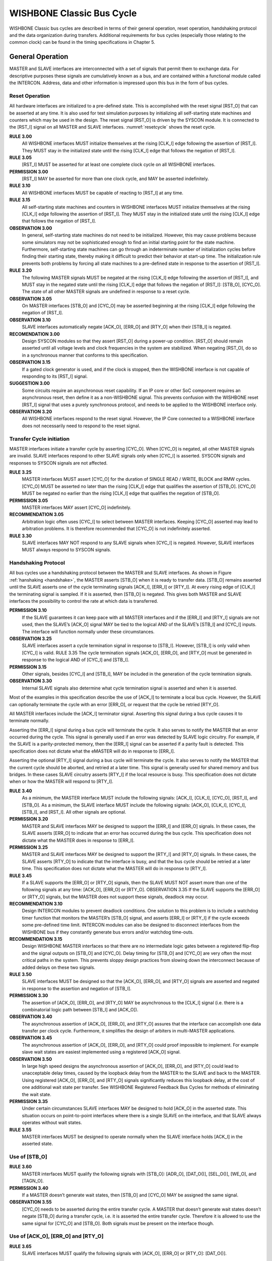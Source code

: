 WISHBONE Classic Bus Cycle
==========================

WISHBONE Classic bus cycles are described in terms of their general
operation, reset operation, handshaking protocol and the data
organization during transfers.  Additional requirements for bus cycles
(especially those relating to the common clock) can be found in the
timing specifications in Chapter 5.

General Operation
-----------------

MASTER and SLAVE interfaces are interconnected with a set of signals
that permit them to exchange data.  For descriptive purposes these
signals are cumulatively known as a bus, and are contained within a
functional module called the INTERCON.  Address, data and other
information is impressed upon this bus in the form of bus cycles.

Reset Operation
```````````````

All hardware interfaces are initialized to a pre-defined state.  This
is accomplished with the reset signal [RST_O] that can be asserted at
any time.  It is also used for test simulation purposes by
initializing all self-starting state machines and counters which may
be used in the design.  The reset signal [RST_O] is driven by the
SYSCON module.  It is connected to the [RST_I] signal on all MASTER
and SLAVE interfaces.  :numref:`resetcycle` shows the reset cycle.

.. _resetcycle:
.. wavedrom::
   :caption: Reset cycle.

        { "signal": [
		["Master Signals",
                  { "name": "CLK_I",  "wave": "P...." },
		  { "name": "RST_I", "wave": "0.1.x|0...", "period": 0.5 },
		  { "name": "STB_O", "wave": "x...0|..x.", "period": 0.5 },
		  { "name": "CYC_O", "wave": "x...0|..x.", "period": 0.5 }
		]
          ],
	  "config": { "hscale": 2 },
	  "head": { "tick": 0 }
	}


**RULE 3.00**
    All WISHBONE interfaces MUST initialize themselves at the rising
    [CLK_I] edge following the assertion of [RST_I].  They MUST stay
    in the initialized state until the rising [CLK_I] edge that
    follows the negation of [RST_I].

**RULE 3.05**
    [RST_I] MUST be asserted for at least one complete clock cycle on
    all WISHBONE interfaces.

**PERMISSION 3.00**
    [RST_I] MAY be asserted for more than one clock cycle, and MAY be
    asserted indefinitely.

**RULE 3.10**
    All WISHBONE interfaces MUST be capable of reacting to [RST_I] at any time.

**RULE 3.15**
    All self-starting state machines and counters in WISHBONE
    interfaces MUST initialize themselves at the rising [CLK_I] edge
    following the assertion of [RST_I].  They MUST stay in the
    initialized state until the rising [CLK_I] edge that follows the
    negation of [RST_I].

**OBSERVATION 3.00**
    In general, self-starting state machines do not need to be
    initialized.  However, this may cause problems because some
    simulators may not be sophisticated enough to find an initial
    starting point for the state machine.  Furthermore, self-starting
    state machines can go through an indeterminate number of
    initialization cycles before finding their starting state, thereby
    making it difficult to predict their behavior at start-up time.
    The initialization rule prevents both problems by forcing all
    state machines to a pre-defined state in response to the assertion
    of [RST_I].


**RULE 3.20**
    The following MASTER signals MUST be negated at the rising [CLK_I]
    edge following the assertion of [RST_I], and MUST stay in the
    negated state until the rising [CLK_I] edge that follows the
    negation of [RST_I]: [STB_O], [CYC_O].  The state of all other
    MASTER signals are undefined in response to a reset cycle.

**OBSERVATION 3.05**
    On MASTER interfaces [STB_O] and [CYC_O] may be asserted beginning
    at the rising [CLK_I] edge following the negation of [RST_I].

**OBSERVATION 3.10**
    SLAVE interfaces automatically negate [ACK_O], [ERR_O] and [RTY_O]
    when their [STB_I] is negated.

**RECOMENDATION 3.00**
    Design SYSCON modules so that they assert [RST_O] during a
    power-up condition.  [RST_O] should remain asserted until all
    voltage levels and clock frequencies in the system are stabilized.
    When negating [RST_O], do so in a synchronous manner that conforms
    to this specification.

**OBSERVATION 3.15**
    If a gated clock generator is used, and if the clock is stopped,
    then the WISHBONE interface is not capable of responding to its
    [RST_I] signal.

**SUGGESTION 3.00**
    Some circuits require an asynchronous reset capability.  If an IP
    core or other SoC component requires an asynchronous reset, then
    define it as a non-WISHBONE signal.  This prevents confusion with
    the WISHBONE reset [RST_I] signal that uses a purely synchronous
    protocol, and needs to be applied to the WISHBONE interface only.

**OBSERVATION 3.20**
    All WISHBONE interfaces respond to the reset signal.  However, the
    IP Core connected to a WISHBONE interface does not necessarily
    need to respond to the reset signal.

Transfer Cycle initiation
`````````````````````````

MASTER interfaces initiate a transfer cycle by asserting [CYC_O].
When [CYC_O] is negated, all other MASTER signals are invalid.  SLAVE
interfaces respond to other SLAVE signals only when [CYC_I] is
asserted.  SYSCON signals and responses to SYSCON signals are not
affected.

**RULE 3.25**
    MASTER interfaces MUST assert [CYC_O] for the duration of SINGLE
    READ / WRITE, BLOCK and RMW cycles.  [CYC_O] MUST be asserted no
    later than the rising [CLK_I] edge that qualifies the assertion of
    [STB_O].  [CYC_O] MUST be negated no earlier than the rising
    [CLK_I] edge that qualifies the negation of [STB_O].

**PERMISSION 3.05**
    MASTER interfaces MAY assert [CYC_O] indefinitely.

**RECOMMENDATION 3.05**
    Arbitration logic often uses [CYC_I] to select between MASTER
    interfaces.  Keeping [CYC_O] asserted may lead to arbitration
    problems.  It is therefore recommended that [CYC_O] is not
    indefinitely asserted.

**RULE 3.30**
    SLAVE interfaces MAY NOT respond to any SLAVE signals when [CYC_I]
    is negated.  However, SLAVE interfaces MUST always respond to
    SYSCON signals.

Handshaking Protocol
````````````````````

All bus cycles use a handshaking protocol between the MASTER and SLAVE
interfaces. As shown in Figure :ref:`hanshaking <handshake>`, the
MASTER asserts [STB_O] when it is ready to transfer data. [STB_O]
remains asserted until the SLAVE asserts one of the cycle terminating
signals [ACK_I], [ERR_I] or [RTY_I]. At every rising edge of [CLK_I]
the terminating signal is sampled. If it is asserted, then [STB_O] is
negated. This gives both MASTER and SLAVE interfaces the possibility
to control the rate at which data is transferred.

.. _handshake:
.. wavedrom::
   :caption: Local bus handshaking protocol.

        { "signal": [
                  { "name": "CLK_I", "wave": "P..." },
		  { "name": "STB_O", "wave": "0...1..0",
                                     "node": "....A..C", "period": 0.5 },
		  { "name": "ACK_I", "wave": "0....10.",
                                     "node": ".....BD.", "period": 0.5 }
          ],
          "edge": [ "A~>B", "D~>C" ],
	  "config": { "hscale": 2 },
	  "head": { "tick": 0 }
	}

**PERMISSION 3.10**
  If the SLAVE guarantees it can keep pace with all MASTER interfaces
  and if the [ERR_I] and [RTY_I] signals are not used, then the SLAVE’s
  [ACK_O] signal MAY be tied to the logical AND of the SLAVE’s [STB_I]
  and [CYC_I] inputs. The interface will function normally under these
  circumstances.

**OBSERVATION 3.25**
  SLAVE interfaces assert a cycle termination signal in response to
  [STB_I]. However, [STB_I] is only valid when [CYC_I] is valid.  RULE
  3.35 The cycle termination signals [ACK_O], [ERR_O], and [RTY_O] must
  be generated in response to the logical AND of [CYC_I] and [STB_I].

**PERMISSION 3.15**
  Other signals, besides [CYC_I] and [STB_I], MAY be included in the
  generation of the cycle termination signals.

**OBSERVATION 3.30**
  Internal SLAVE signals also determine what cycle termination signal is
  asserted and when it is asserted.

Most of the examples in this specification describe the use of [ACK_I]
to terminate a local bus cycle. However, the SLAVE can optionally
terminate the cycle with an error [ERR_O], or request that the cycle
be retried [RTY_O].

All MASTER interfaces include the [ACK_I] terminator signal. Asserting
this signal during a bus cycle causes it to terminate normally.

Asserting the [ERR_I] signal during a bus cycle will terminate the
cycle. It also serves to notify the MASTER that an error occurred
during the cycle. This signal is generally used if an error was
detected by SLAVE logic circuitry. For example, if the SLAVE is a
parity-protected memory, then the [ERR_I] signal can be asserted if
a parity fault is detected. This specification does not dictate what
the eMASTER will do in response to [ERR_I].

Asserting the optional [RTY_I] signal during a bus cycle will
terminate the cycle. It also serves to notify the MASTER that the
current cycle should be aborted, and retried at a later time. This
signal is generally used for shared memory and bus bridges. In these
cases SLAVE circuitry asserts [RTY_I] if the local resource is
busy. This specification does not dictate when or how the MASTER will
respond to [RTY_I].

**RULE 3.40**
  As a minimum, the MASTER interface MUST include the following signals:
  [ACK_I], [CLK_I], [CYC_O], [RST_I], and [STB_O]. As a minimum, the
  SLAVE interface MUST include the following signals: [ACK_O],
  [CLK_I], [CYC_I], [STB_I], and [RST_I]. All other signals are optional.

**PERMISSION 3.20**
  MASTER and SLAVE interfaces MAY be designed to support the [ERR_I] and
  [ERR_O] signals. In these cases, the SLAVE asserts [ERR_O] to
  indicate that an error has occurred during the bus cycle. This
  specification does not dictate what the MASTER does in response to
  [ERR_I].

**PERMISSION 3.25**
  MASTER and SLAVE interfaces MAY be designed to support the [RTY_I] and
  [RTY_O] signals. In these cases, the SLAVE asserts [RTY_O] to
  indicate that the interface is busy, and that the bus cycle should be
  retried at a later time. This specification does not dictate what the
  MASTER will do in response to [RTY_I].

**RULE 3.45**
  If a SLAVE supports the [ERR_O] or [RTY_O] signals, then the SLAVE
  MUST NOT assert more than one of the following signals at any time:
  [ACK_O], [ERR_O] or [RTY_O].  OBSERVATION 3.35 If the SLAVE supports
  the [ERR_O] or [RTY_O] signals, but the MASTER does not support these
  signals, deadlock may occur.

**RECOMMENDATION 3.10**
  Design INTERCON modules to prevent deadlock conditions. One solution
  to this problem is to include a watchdog timer function that monitors
  the MASTER’s [STB_O] signal, and asserts [ERR_I] or [RTY_I] if the
  cycle exceeds some pre-defined time limit. INTERCON modules can also
  be designed to disconnect interfaces from the WISHBONE bus if they
  constantly generate bus errors and/or watchdog time-outs.

**RECOMMENDATION 3.15**
  Design WISHBONE MASTER interfaces so that there are no intermediate
  logic gates between a registered flip-flop and the signal outputs on
  [STB_O] and [CYC_O]. Delay timing for [STB_O] and [CYC_O] are very
  often the most critical paths in the system. This prevents sloppy
  design practices from slowing down the interconnect because of added
  delays on these two signals.

**RULE 3.50**
  SLAVE interfaces MUST be designed so that the [ACK_O], [ERR_O], and
  [RTY_O] signals are asserted and negated in response to the assertion
  and negation of [STB_I].

**PERMISSION 3.30**
  The assertion of [ACK_O], [ERR_O], and [RTY_O] MAY be asynchronous to
  the [CLK_I] signal (i.e. there is a combinatorial logic path between
  [STB_I] and [ACK_O]).

**OBSERVATION 3.40**
  The asynchronous assertion of [ACK_O], [ERR_O], and [RTY_O] assures
  that the interface can accomplish one data transfer per clock
  cycle. Furthermore, it simplifies the design of arbiters in
  multi-MASTER applications.

**OBSERVATION 3.45**
  The asynchronous assertion of [ACK_O], [ERR_O], and [RTY_O] could
  proof impossible to implement. For example slave wait states are
  easiest implemented using a registered [ACK_O] signal.

**OBSERVATION 3.50**
  In large high speed designs the asynchronous assertion of [ACK_O],
  [ERR_O], and [RTY_O] could lead to unacceptable delay times, caused by
  the loopback delay from the MASTER to the SLAVE and back to the
  MASTER. Using registered [ACK_O], [ERR_O], and [RTY_O] signals
  significantly reduces this loopback delay, at the cost of one
  additional wait state per transfer. See WISHBONE Registered Feedback
  Bus Cycles for methods of eliminating the wait state.

**PERMISSION 3.35**
  Under certain circumstances SLAVE interfaces MAY be designed to hold
  [ACK_O] in the asserted state. This situation occurs on
  point-to-point interfaces where there is a single SLAVE on the
  interface, and that SLAVE always operates without wait states.

**RULE 3.55**
  MASTER interfaces MUST be designed to operate normally when the SLAVE
  interface holds [ACK_I] in the asserted state.

Use of [STB_O]
``````````````

**RULE 3.60**
  MASTER interfaces MUST qualify the following signals with [STB_O]:
  [ADR_O], [DAT_O()], [SEL_O()], [WE_O], and [TAGN_O].

**PERMISSION 3.40**
  If a MASTER doesn’t generate wait states, then [STB_O] and [CYC_O] MAY
  be assigned the same signal.

**OBSERVATION 3.55**
  [CYC_O] needs to be asserted during the entire transfer cycle. A
  MASTER that doesn’t generate wait states doesn’t negate [STB_O] during
  a transfer cycle, i.e. it is asserted the entire transfer
  cycle. Therefore it is allowed to use the same signal for [CYC_O] and
  [STB_O]. Both signals must be present on the interface though.

Use of [ACK_O], [ERR_O] and [RTY_O]
```````````````````````````````````

**RULE 3.65**
  SLAVE interfaces MUST qualify the following signals with [ACK_O],
  [ERR_O] or [RTY_O]: [DAT_O()].

Use of TAG TYPES
````````````````

The WISHBONE interface can be modified with user defined signals. This
is done with a technique known as tagging. Tags are a well known
concept in the microcomputer bus industry.  They allow user defined
information to be associated with an address, a data word or a bus
cycle.  All tag signals must conform to set of guidelines known as TAG
TYPEs. Table 3-1 lists all of the defined TAG TYPEs along with their
associated data set and signal waveform. When a tag is added to an
interface it is assigned a TAG TYPE from the table. This explicitly
defines how the tag operates. This information must also be included
in the WISHBONE DATASHEET.

+------------------+----------+-----------------+----------+-----------------+
| Description      | TAG TYPE | Associated with | TAG TYPE | Associated with |
+------------------+----------+-----------------+----------+-----------------+
| Address tag      | TGA_O()  |  ADR_O()        | TGA_I()  |  ADR_I()        |
+------------------+----------+-----------------+----------+-----------------+
| Data tag, input  | TGD_I()  |  DAT_I()        | TGD_I()  |  DAT_I()        |
+------------------+----------+-----------------+----------+-----------------+
| Data tag, output | TGD_O()  |  DAT_O()        | TGD_O()  |  DAT_O()        |
+------------------+----------+-----------------+----------+-----------------+
| Cycle tag        | TGC_O()  |  Bus Cycle      | TGC_I()  |  Bus Cycle      |
+------------------+----------+-----------------+----------+-----------------+

For example, consider a MASTER interface where a parity protection bit
named [PAR_O] is generated from an output data word on
[DAT_O(15..0)]. It’s an ‘even’ parity bit, meaning that it’s asserted
whenever there are an even number of ‘1’s in the data word. If this
signal were added to the interface, then the following information (in
the WISHBONE DATASHEET) would be sufficient to completely define the
timing of [PAR_O]:

  SIGNAL NAME:
    PAR_O

  DESCRIPTION:
    Even parity bit

  MASTER TAG TYPE:
    TGD_O()

**RULE 3.70**
  All user defined tags MUST be assigned a TAG TYPE. Furthermore, they
  MUST adhere to the timing specifications given in this document for
  the indicated TAG TYPE.

**PERMISSION 3.45**
  While all TAG TYPES are specified as arrays (with parenthesis ‘()’),
  the actual tag MAY be a non-arrayed signal.

**RECOMMENDATION 3.15**
  If a MASTER interface supports more than one defined bus cycle over
  a common set of signal lines, then include a cycle tag to identify
  each type of bus cycle. This allows INTERCON and SLAVE interface
  circuits to discriminate between these bus cycles (if
  needed). Define the signals as TAG TYPE: [TGC_O()], using signal
  names of [SGL_O], [BLK_O] and [RMW_O] when identifying SINGLE, BLOCK
  and RMW cycles respectively.

SINGLE READ / WRITE Cycles
--------------------------

The SINGLE READ / WRITE cycles perform one data transfer at a
time. These are the basic cycles used to perform data transfers on the
WISHBONE interconnect.  Note that the [CYC_O] signal isn’t shown here
to keep the timing diagrams as simple as possible. It is assumed
that [CYC_O] is continuously asserted.

**RULE 3.75**
  All MASTER and SLAVE interfaces that support SINGLE READ or SINGLE
  WRITE cycles MUST conform to the timing requirements given in sections
  3.2.1 and 3.2.2.

**PERMISSION 3.50**
  MASTER and SLAVE interfaces MAY be designed so that they do not
  support the SINGLE READ or SINGLE WRITE cycles.

SINGLE READ Cycle
`````````````````

Figure 3-3 shows a SINGLE READ cycle. The bus protocol works as follows:

CLOCK EDGE 0:
  MASTER presents a valid address on [ADR_O()] and [TGA_O()].

  MASTER negates [WE_O] to indicate a READ cycle.

  MASTER presents bank select [SEL_O()] to indicate where it expects data.

  MASTER asserts [CYC_O] and [TGC_O()] to indicate the start of the cycle.

  MASTER asserts [STB_O] to indicate the start of the phase.

SETUP, EDGE 1:
  SLAVE decodes inputs, and responding SLAVE asserts [ACK_I].

  SLAVE presents valid data on [DAT_I()] and [TGD_I()].

  SLAVE asserts [ACK_I] in response to [STB_O] to indicate valid data.

  MASTER monitors [ACK_I], and prepares to latch data on [DAT_I()] and
  [TGD_I()].

  Note: SLAVE may insert wait states (-WSS-) before asserting [ACK_I],
  thereby allowing it to throttle the cycle speed. Any number of wait
  states may be added.

CLOCK EDGE 1:
  MASTER latches data on [DAT_I()] and [TGD_I()].

  MASTER negates [STB_O] and [CYC_O] to indicate the end of the cycle.

  SLAVE negates [ACK_I] in response to negated [STB_O].


.. wavedrom::
   :caption: SINGLE READ cycle.

   { "signal": [
     ["Master Signals",
       { "name": "CLK_I",  "wave": "P|.", "label": ".{WSS}(0.45)." },
       { "name": "ADR_O()", "wave": "x.<=|>..x", "period": 0.5, "data": ["VALID"] },
       { "name": "DAT_I()", "wave": "x.<.|>=.x", "period": 0.5, "data": ["VALID"] },
       { "name": "DAT_O()", "wave": "x.<.|>...", "period": 0.5 },
       { "name": "WE_O", "wave": "x.<0|>..x", "period": 0.5 },
       { "name": "SEL_O()", "wave": "x.<=|>..x", "period": 0.5, "data": ["VALID"] },
       { "name": "STB_O", "wave": "0.<1|>..0", "period": 0.5 },
       { "name": "CYC_O", "wave": "0.<1|>..0", "period": 0.5  },
       { "name": "ACK_I", "wave": "0.<.|>1.0", "period": 0.5 }
       ],
     ["Tag Types (M)",
       { "name": "TAG_O()", "wave": "x.<=|>..x", "period": 0.5, "data": ["VALID"]  },
       { "name": "TGD_I()", "wave": "x.<.|>=.x", "period": 0.5, "data": ["VALID"]  },
       { "name": "TGD_O()", "wave": "x.<.|>...", "period": 0.5  },
       { "name": "TGC_O()", "wave": "x.<=|>..x", "period": 0.5, "data": ["VALID"]  }
     ]
          ],
	  "config": { "hscale": 2 },
	  "head": { "tick": 0 }
	}


SINGLE WRITE Cycle
``````````````````

Figure 3-4 shows a SINGLE WRITE cycle. The bus protocol works as follows:

CLOCK EDGE 0:
  MASTER presents a valid address on [ADR_O()] and [TGA_O()].

  MASTER presents valid data on [DAT_O()] and [TGD_O()].

  MASTER asserts [WE_O] to indicate a WRITE cycle.

  MASTER presents bank select [SEL_O()] to indicate where it sends data.

  MASTER asserts [CYC_O] and [TGC_O()] to indicate the start of the cycle.

  MASTER asserts [STB_O] to indicate the start of the phase.

SETUP, EDGE 1:
  SLAVE decodes inputs, and responding SLAVE asserts [ACK_I].

  SLAVE prepares to latch data on [DAT_O()] and [TGD_O()].

  SLAVE asserts [ACK_I] in response to [STB_O] to indicate latched data.

  MASTER monitors [ACK_I], and prepares to terminate the cycle.

  Note: SLAVE may insert wait states (-WSS-) before asserting [ACK_I],
  thereby allowing it to throttle the cycle speed. Any number of wait
  states may be added.

CLOCK EDGE 1:
  SLAVE latches data on [DAT_O()] and [TGD_O()].

  MASTER negates [STB_O] and [CYC_O] to indicate the end of the cycle.

  SLAVE negates [ACK_I[ in response to negated [STB_O].

BLOCK READ / WRITE Cycles
-------------------------

The BLOCK transfer cycles perform multiple data transfers. They are
very similar to single READ and WRITE cycles, but have a few special
modifications to support multiple transfers.

During BLOCK cycles, the interface basically performs SINGLE
READ/WRITE cycles as described above. However, the BLOCK cycles are
modified somewhat so that these individual cycles (called phases)
are combined together to form a single BLOCK cycle. This function is
most useful when multiple MASTERs are used on the interconnect. For
example, if the SLAVE is a shared (dual port) memory, then an arbiter
for that memory can determine when one MASTER is done with it so that
another can gain access to the memory.

As shown in Figure 3-5, the [CYC_O] signal is asserted for the
duration of a BLOCK cycle.  This signal can be used to request
permission to access a shared resource from a local arbiter. To hold
the access until the end of the cycle the [LOCK_O] signal must be
asserted, as is shown.  During each of the data transfer phases
(within the block transfer), the normal handshaking protocol between
[STB_O] and [ACK_I] is maintained.

**RULE 3.80**
  All MASTER and SLAVE interfaces that support BLOCK cycles MUST conform
  to the timing requirements given in sections 3.3.1 and 3.3.2.

**PERMISSION 3.55**
  MASTER and SLAVE interfaces MAY be designed so that they do not
  support the BLOCK cycles.


BLOCK READ Cycle
````````````````

Figure 3-6 shows a BLOCK READ cycle. The BLOCK cycle is capable of a
data transfer on every clock cycle. However, this example also shows
how the MASTER and the SLAVE interfaces can both throttle the bus
transfer rate by inserting wait states. A total of five transfers
(phases) are shown. After the second transfer the MASTER inserts a
wait state. After the fourth transfer the SLAVE inserts a wait
state. The cycle is terminated after the fifth transfer. The protocol
for this transfer works as follows:

CLOCK EDGE 0:
  MASTER presents a valid address on [ADR_O()] and [TGA_O()].

  MASTER negates [WE_O] to indicate a READ cycle.

  MASTER presents bank select [SEL_O()] to indicate where it expects data.

  MASTER asserts [CYC_O] and [TGC_O()] to indicate the start of the cycle.

  MASTER asserts [STB_O] to indicate the start of the first phase.

  Note: the MASTER asserts [CYC_O] and/or [TGC_O()] at, or anytime
  before, clock edge 1.

SETUP, EDGE 1:
  SLAVE decodes inputs, and responding SLAVE asserts [ACK_I].

  SLAVE presents valid data on [DAT_I()] and [TGD_I()].

  MASTER monitors [ACK_I], and prepares to latch [DAT_I()] and
  [TGD_I()].

CLOCK EDGE 1:
  MASTER latches data on [DAT_I()] and [TGD_I()].

  MASTER presents new [ADR_O()] and [TGA_O()].

  MASTER presents new bank select [SEL_O()] to indicate where it expects
  data.

SETUP, EDGE 2:
  SLAVE decodes inputs, and responds by asserting [ACK_I].

  SLAVE presents valid data on [DAT_I()] and [TGD_I()].

  MASTER monitors [ACK_I], and prepares to latch [DAT_I()] and [TGD_I()].

CLOCK EDGE 2:
  MASTER latches data on [DAT_I()] and [TGD_I()].

  MASTER negates [STB_O] to introduce a wait state (-WSM-).

SETUP, EDGE 3:
  SLAVE negates [ACK_I] in response to [STB_O].

  Note: any number of wait states can be inserted by the MASTER.

CLOCK EDGE 3:
  MASTER presents new [ADR_O()] and [TGA_O()].

  MASTER presents new bank select [SEL_O()] to indicate where it expects
  data.

  MASTER asserts [STB_O].

SETUP, EDGE 4:
  SLAVE decodes inputs, and responds by asserting [ACK_I].

  SLAVE presents valid data on [DAT_I()] and [TGD_I()].

  MASTER monitors [ACK_I], and prepares to latch [DAT_I()] and
  [TGD_I()].

CLOCK EDGE 4:
  MASTER latches data on [DAT_I()] and [TGD_I()].

  MASTER presents [ADR_O()] and [TGA_O()].

  MASTER presents new bank select [SEL_O()] to indicate where it expects
  data.

SETUP, EDGE 5:
  SLAVE decodes inputs, and responds by asserting [ACK_I].

  SLAVE presents valid data on [DAT_I()] and [TGD_I()].

  MASTER monitors [ACK_I], and prepares to latch [DAT_I()] and
  [TGD_I()].

CLOCK EDGE 5:
  MASTER latches data on [DAT_I()] and [TGD_I()].

  SLAVE negates [ACK_I] to introduce a wait state.

  Note: any number of wait states can be inserted by the SLAVE at this
  point.

SETUP, EDGE 6:
  SLAVE decodes inputs, and responds by asserting [ACK_I].

  SLAVE presents valid data on [DAT_I()] and [TGD_I()].

  MASTER monitors [ACK_I], and prepares to latch [DAT_I()] and
  [TGD_I()].

CLOCK EDGE 6:
  MASTER latches data on [DAT_I()] and [TGD_I()].

  MASTER terminates cycle by negating [STB_O] and [CYC_O].

BLOCK WRITE Cycle
`````````````````

Figure 3-7 shows a BLOCK WRITE cycle. The BLOCK cycle is capable of a
data transfer on every clock cycle. However, this example also shows
how the MASTER and the SLAVE interfaces can both throttle the bus
transfer rate by inserting wait states. A total of five transfers are
shown. After the second transfer the MASTER inserts a wait
state. After the fourth transfer the SLAVE inserts a wait state. The
cycle is terminated after the fifth transfer. The protocol for this
transfer works as follows:

CLOCK EDGE 0:
  MASTER presents [ADR_O()] and [TGA_O()].

  MASTER asserts [WE_O] to indicate a WRITE cycle.

  MASTER presents bank select [SEL_O()] to indicate where it sends data.

  MASTER asserts [CYC_O] and [TGC_O()] to indicate cycle start.

  MASTER asserts [STB_O].

  Note: the MASTER asserts [CYC_O] and/or [TGC_O()] at, or anytime
  before, clock edge 1.

SETUP, EDGE 1:
  SLAVE decodes inputs, and responds by asserting [ACK_I].

  SLAVE prepares to latch data on [DAT_O()] and [TGD_O()].

  MASTER monitors [ACK_I], and prepares to terminate current data phase.

CLOCK EDGE 1:
  SLAVE latches data on [DAT_O()] and [TGD_O()].

  MASTER presents [ADR_O()] and [TGA_O()].

  MASTER presents new bank select [SEL_O()] to indicate where it sends
  data.

SETUP, EDGE 2:
  SLAVE decodes inputs, and responds by asserting [ACK_I].

  SLAVE prepares to latch data on [DAT_O()] and [TGD_O()].

  MASTER monitors [ACK_I], and prepares to terminate current data phase.

CLOCK EDGE 2:
  SLAVE latches data on [DAT_O()] and [TGD_O()].

  MASTER negates [STB_O] to introduce a wait state (-WSM-).

SETUP, EDGE 3:
  SLAVE negates [ACK_I] in response to [STB_O].

  Note: any number of wait states can be inserted by the MASTER at this
  point.

CLOCK EDGE 3:
  MASTER presents [ADR_O()] and [TGA_O()].

  MASTER presents bank select [SEL_O()] to indicate where it sends data.

  MASTER asserts [STB_O].

SETUP, EDGE 4:
  SLAVE decodes inputs, and responds by asserting [ACK_I].

  SLAVE prepares to latch data on [DAT_O()] and [TGD_O()].

  MASTER monitors [ACK_I], and prepares to terminate data phase.

CLOCK EDGE 4:
  SLAVE latches data on [DAT_O()] and [TGD_O()].

  MASTER presents [ADR_O()] and [TGA_O()].

  MASTER presents new bank select [SEL_O()] to indicate where it sends
  data.

SETUP, EDGE 5:
  SLAVE decodes inputs, and responds by asserting [ACK_I].

  SLAVE prepares to latch data on [DAT_O()] and [TGD_O()].

  MASTER monitors [ACK_I], and prepares to terminate data phase.

CLOCK EDGE 5:
  SLAVE latches data on [DAT_O()] and [TGD_O()].

  SLAVE negates [ACK_I] to introduce a wait state.

  Note: any number of wait states can be inserted by the SLAVE at this point.

SETUP, EDGE 6:
  SLAVE decodes inputs, and responds by asserting [ACK_I].

  SLAVE prepares to latch data on [DAT_O()] and [TGD_O()].

  MASTER monitors [ACK_I], and prepares to terminate data phase.

CLOCK EDGE 6:
  SLAVE latches data on [DAT_O()] and [TGD_O()].

  MASTER terminates cycle by negating [STB_O] and [CYC_O].

RMW Cycle
---------

The RMW (read-modify-write) cycle is used for indivisible semaphore
operations. During the first half of the cycle a single read data
transfer is performed. During the second half of the cycle a write
data transfer is performed. The [CYC_O] signal remains asserted during
both halves of the cycle.

**RULE 3.85**
  All MASTER and SLAVE interfaces that support RMW cycles MUST conform
  to the timing requirements given in section 3.4.

**PERMISSION 3.60**
  MASTER and SLAVE interfaces MAY be designed so that they do not
  support the RMW cycles.

Figure 3-8 shows a read-modify-write (RMW) cycle. The RMW cycle is
capable of a data transfer on every clock cycle. However, this
example also shows how the MASTER and the SLAVE interfaces can both
throttle the bus transfer rate by inserting wait states. Two transfers
are shown. After the first (read) transfer, the MASTER inserts a wait
state. During the second transfer the SLAVE inserts a wait
state. The protocol for this transfer works as follows:

CLOCK EDGE 0:
  MASTER presents [ADR_O()] and [TGA_O()].

  MASTER negates [WE_O] to indicate a READ cycle.

  MASTER presents bank select [SEL_O()] to indicate where it expects
  data.

  MASTER asserts [CYC_O] and [TGC_O()] to indicate the start of cycle.

  MASTER asserts [STB_O].

  Note: the MASTER asserts [CYC_O] and/or [TGC_O()] at, or anytime
  before, clock edge 1. The use of [TAGN_O] is optional.

SETUP, EDGE 1:
  SLAVE decodes inputs, and responds by asserting [ACK_I].

  SLAVE presents valid data on [DAT_I()] and [TGD_I()].

  MASTER monitors [ACK_I], and prepares to latch [DAT_I()] and
  [TGD_I()].

CLOCK EDGE 1:
  MASTER latches data on [DAT_I()] and [TGD_I()].

  MASTER negates [STB_O] to introduce a wait state (-WSM-).

SETUP, EDGE 2:
  SLAVE negates [ACK_I] in response to [STB_O].

  MASTER asserts [WE_O] to indicate a WRITE cycle.

  Note: any number of wait states can be inserted by the MASTER at this
  point.

CLOCK EDGE 2:
  MASTER presents WRITE data on [DAT_O()] and [TGD_O()].

  MASTER presents new bank select [SEL_O()] to indicate where it sends
  data.

  MASTER asserts [STB_O].

SETUP, EDGE 3:
  SLAVE decodes inputs, and responds by asserting [ACK_I].

  SLAVE prepares to latch data on [DAT_O()] and [TGD_O()].

  MASTER monitors [ACK_I], and prepares to terminate data phase.

  Note: any number of wait states can be inserted by the SLAVE at this
  point.

CLOCK EDGE 3:
  SLAVE latches data on [DAT_O()] and [TGD_O()].

  MASTER negates [STB_O] and [CYC_O] indicating the end of the cycle.

  SLAVE negates [ACK_I] in response to negated [STB_O].

Data Organization
-----------------

Data organization refers to the ordering of data during
transfers. There are two general types of ordering. These are called
BIG ENDIAN and LITTLE ENDIAN. BIG ENDIAN refers to data ordering where
the most significant portion of an operand is stored at the lower
address. LITTLE ENDIAN refers to data ordering where the most
significant portion of an operand is stored at the higher address. The
WISHBONE architecture supports both methods of data ordering.

Nomenclature
````````````

A BYTE(N), WORD(N), DWORD(N) and QWORD(N) nomenclature is used to
define data ordering. These terms are defined in Table 3-1. Figure
3-9 shows the operand locations for input and output data ports.

+--------------+-------------+-------------------------------------------------+
| Nomenclature | Granularity | Description                                     |
+--------------+-------------+-------------------------------------------------+
| BYTE(N)      | 8-bit       | An 8-bit BYTE transfer at address 'N'.          |
+--------------+-------------+-------------------------------------------------+
| WORD(N)      | 16-bit      | A 16-bit WORD transfer at address 'N'.          |
+--------------+-------------+-------------------------------------------------+
| DWORD(N)     | 32-bit      | A 32-bit Double WORD transfer at address 'N'.   |
+--------------+-------------+-------------------------------------------------+
| QWORD(N)     | 64-bit      | A 64-bit Quadruple WORD transfer at address 'N'.|
+--------------+-------------+-------------------------------------------------+

The table also defines the granularity of the interface. This
indicates the minimum unit of data transfer that is supported by the
interface. For example, the smallest operand that can be passed
through a port with 16-bit granularity is a 16-bit WORD. In this case,
an 8-bit operand cannot be transferred.

Figure 3-10 shows an example of how the 64-bit value of
0x0123456789ABCDEF is transferred through BYTE, WORD, DWORD and QWORD
ports using BIG ENDIAN data organization.  Through the 64-bit QWORD
port the number is directly transferred with the most significant bit
at DAT_I(63) / DAT_O(63). The least significant bit is at DAT_I(0) /
DAT_O(0). However, when the same operand is transferred through a
32-bit DWORD port, it is split into two bus cycles. The two bus
cycles are each 32-bits in length, with the most significant DWORD
transferred at the lower address, and the least significant DWORD
transferred at the upper address. A similar situation applies to the
WORD and BYTE cases.

Figure 3-11 shows an example of how the 64-bit value of
0x0123456789ABC is transferred through BYTE, WORD, DWORD and QWORD
ports using LITTLE ENDIAN data organization. Through the 64-bit QWORD
port the number is directly transferred with the most significant bit
at DAT_I(63) / DAT_O(63). The least significant bit is at DAT_I(0) /
DAT_O(0).  However, when the same operand is transferred through a
32-bit DWORD port, it is split into two bus cycles. The two bus cycles
are each 32-bits in length, with the least significant DWORD
transferred at the lower address, and the most significant DWORD
transferred at the upper address. A similar situation applies to the
WORD and BYTE cases.

**RULE 3.90**
  Data organization MUST conform to the ordering indicated in Figure 3-9.

Transfer Sequencing
```````````````````

The sequence in which data is transferred through a port is not
regulated by this specification.  For example, a 64-bit operand
through a 32-bit port will take two bus cycles. However, the
specification does not require that the lower or upper DWORD be
transferred first.

**RECOMMENDATION 3.20**
  Design interfaces so that data is transferred sequentially from lower
  addresses to higher addresses.

**OBSERVATION 3.60**
  The sequence in which an operand is transferred through a data port is
  not highly regulated by the specification. That is because different
  IP cores may produce the data in different ways. The sequence is
  therefore application-specific.

Data Organization for 64-bit Ports
``````````````````````````````````

**RULE 3.95**
  Data organization on 64-bit ports MUST conform to Figure 3-12.

Data Organization for 32-bit Ports
``````````````````````````````````

**RULE 3.100**
  Data organization on 32-bit ports MUST conform to Figure 3-13.

Data Organization for 16-bit Ports
``````````````````````````````````

**RULE 3.105**
  Data organization on 16-bit ports MUST conform to Figure 3-14.

Data Organization for 8-bit Ports
`````````````````````````````````

**RULE 3.1010**
  Data organization on 8-bit ports MUST conform to Figure 3-15.

References
----------

Cohen, Danny. On Holy Wars and a Plea for Peace. IEEE Computer
Magazine, October 1981.  Pages 49-54. [Description of BIG ENDIAN and
LITTLE ENDIAN.]
